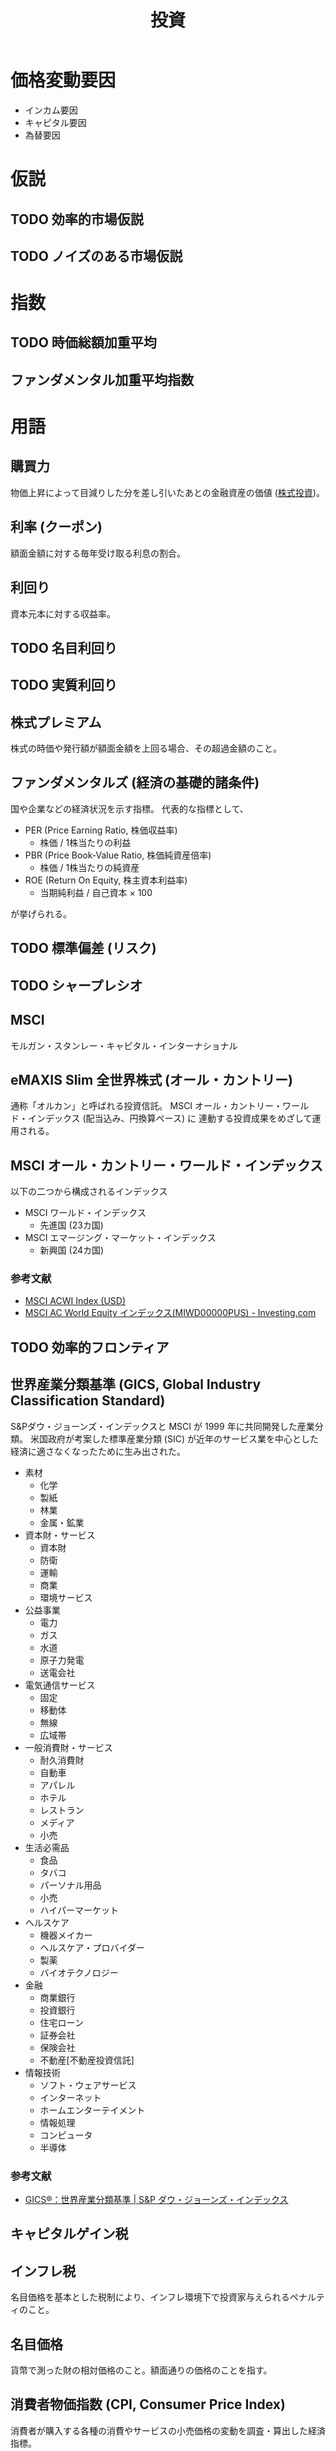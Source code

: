 :PROPERTIES:
:ID:       AA2BF49A-397B-49EC-84B6-F27C584F0446
:mtime:    20240323214713 20240323172845
:ctime:    20240305004059
:END:
#+title: 投資

* 価格変動要因

+ インカム要因
+ キャピタル要因
+ 為替要因

* 仮説

** TODO 効率的市場仮説

** TODO ノイズのある市場仮説

* 指数

** TODO 時価総額加重平均

** ファンダメンタル加重平均指数

* 用語

** 購買力

物価上昇によって目減りした分を差し引いたあとの金融資産の価値 ([[id:C64157A9-61B9-4D4C-B263-1A5A821EC0E0][株式投資]])。

** 利率 (クーポン)

額面金額に対する毎年受け取る利息の割合。

** 利回り

資本元本に対する収益率。

** TODO 名目利回り

** TODO 実質利回り

** 株式プレミアム

株式の時価や発行額が額面金額を上回る場合、その超過金額のこと。

** ファンダメンタルズ (経済の基礎的諸条件)

国や企業などの経済状況を示す指標。
代表的な指標として、

+ PER (Price Earning Ratio, 株価収益率)
  + 株価 / 1株当たりの利益
+ PBR (Price Book-Value Ratio, 株価純資産倍率)
  + 株価 / 1株当たりの純資産
+ ROE (Return On Equity, 株主資本利益率)
  + 当期純利益 / 自己資本 × 100

が挙げられる。

** TODO 標準偏差 (リスク)

** TODO シャープレシオ

** MSCI

モルガン・スタンレー・キャピタル・インターナショナル

** eMAXIS Slim 全世界株式 (オール・カントリー)

通称「オルカン」と呼ばれる投資信託。
MSCI オール・カントリー・ワールド・インデックス (配当込み、円換算ペース) に
連動する投資成果をめざして運用される。

** MSCI オール・カントリー・ワールド・インデックス

以下の二つから構成されるインデックス

+ MSCI ワールド・インデックス
  + 先進国 (23カ国)
+ MSCI エマージング・マーケット・インデックス
  + 新興国 (24カ国)

*** 参考文献

+ [[https://www.msci.com/documents/10199/8d97d244-4685-4200-a24c-3e2942e3adeb][MSCI ACWI Index (USD)]]
+ [[https://jp.investing.com/indices/msci-world-stock][MSCI AC World Equity インデックス(MIWD00000PUS) - Investing.com]]

** TODO 効率的フロンティア

** 世界産業分類基準 (GICS, Global Industry Classification Standard)

S&Pダウ・ジョーンズ・インデックスと MSCI が 1999 年に共同開発した産業分類。
米国政府が考案した標準産業分類 (SIC) が近年のサービス業を中心とした経済に適さなくなったために生み出された。

+ 素材
  + 化学
  + 製紙
  + 林業
  + 金属・鉱業
+ 資本財・サービス
  + 資本財
  + 防衛
  + 運輸
  + 商業
  + 環境サービス
+ 公益事業
  + 電力
  + ガス
  + 水道
  + 原子力発電
  + 送電会社
+ 電気通信サービス
  + 固定
  + 移動体
  + 無線
  + 広域帯
+ 一般消費財・サービス
  + 耐久消費財
  + 自動車
  + アパレル
  + ホテル
  + レストラン
  + メディア
  + 小売
+ 生活必需品
  + 食品
  + タバコ
  + パーソナル用品
  + 小売
  + ハイパーマーケット
+ ヘルスケア
  + 機器メイカー
  + ヘルスケア・プロバイダー
  + 製薬
  + バイオテクノロジー
+ 金融
  + 商業銀行
  + 投資銀行
  + 住宅ローン
  + 証券会社
  + 保険会社
  + 不動産[不動産投資信託]
+ 情報技術
  + ソフト・ウェアサービス
  + インターネット
  + ホームエンターテイメント
  + 情報処理
  + コンピュータ
  + 半導体

*** 参考文献

+ [[https://www.spglobal.com/spdji/jp/landing/topic/gics/][GICS®：世界産業分類基準 | S&P ダウ・ジョーンズ・インデックス]]

** キャピタルゲイン税

** インフレ税

名目価格を基本とした税制により、インフレ環境下で投資家与えられるペナルティのこと。

** 名目価格

貨幣で測った財の相対価格のこと。額面通りの価格のことを指す。

** 消費者物価指数 (CPI, Consumer Price Index)

消費者が購入する各種の消費やサービスの小売価格の変動を調査・算出した経済指標。
